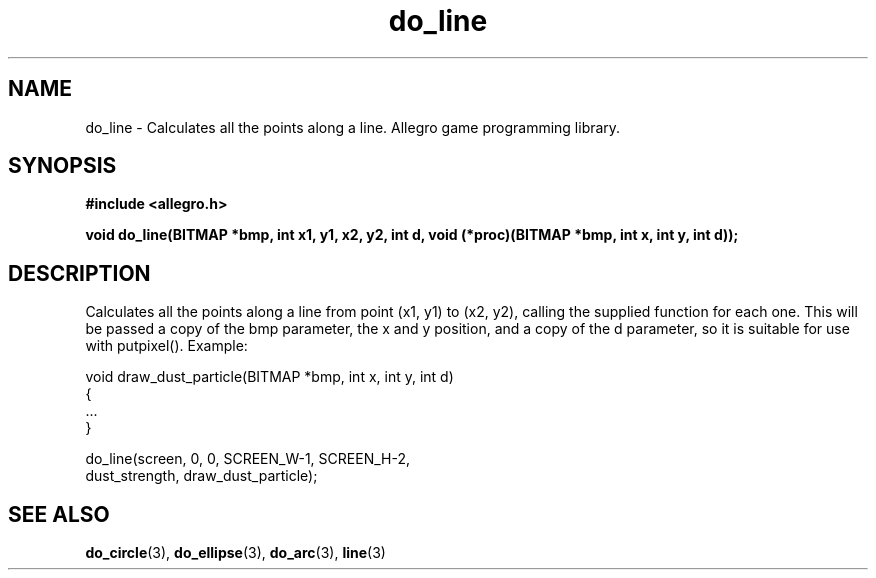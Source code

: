 .\" Generated by the Allegro makedoc utility
.TH do_line 3 "version 4.4.3" "Allegro" "Allegro manual"
.SH NAME
do_line \- Calculates all the points along a line. Allegro game programming library.\&
.SH SYNOPSIS
.B #include <allegro.h>

.sp
.B void do_line(BITMAP *bmp, int x1, y1, x2, y2, int d, 
.B void (*proc)(BITMAP *bmp, int x, int y, int d));
.SH DESCRIPTION
Calculates all the points along a line from point (x1, y1) to (x2, y2), 
calling the supplied function for each one. This will be passed a copy of 
the bmp parameter, the x and y position, and a copy of the d parameter, 
so it is suitable for use with putpixel(). Example:

.nf
   void draw_dust_particle(BITMAP *bmp, int x, int y, int d)
   {
      ...
   }
   
      do_line(screen, 0, 0, SCREEN_W-1, SCREEN_H-2,
              dust_strength, draw_dust_particle);
.fi

.SH SEE ALSO
.BR do_circle (3),
.BR do_ellipse (3),
.BR do_arc (3),
.BR line (3)
